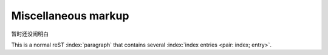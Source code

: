 Miscellaneous markup
====================
暂时还没闹明白

.. sectionauthor:: Guido van Rossum <guido@python.org>

.. codeauthor:: Guido van Rossum <guido@python.org>

.. index::
   single: execution; context
   module: __main__
   module: sys
   triple: module; search; path

This is a normal reST :index:`paragraph` that contains several
:index:`index entries <pair: index; entry>`.

.. only:: html and draft